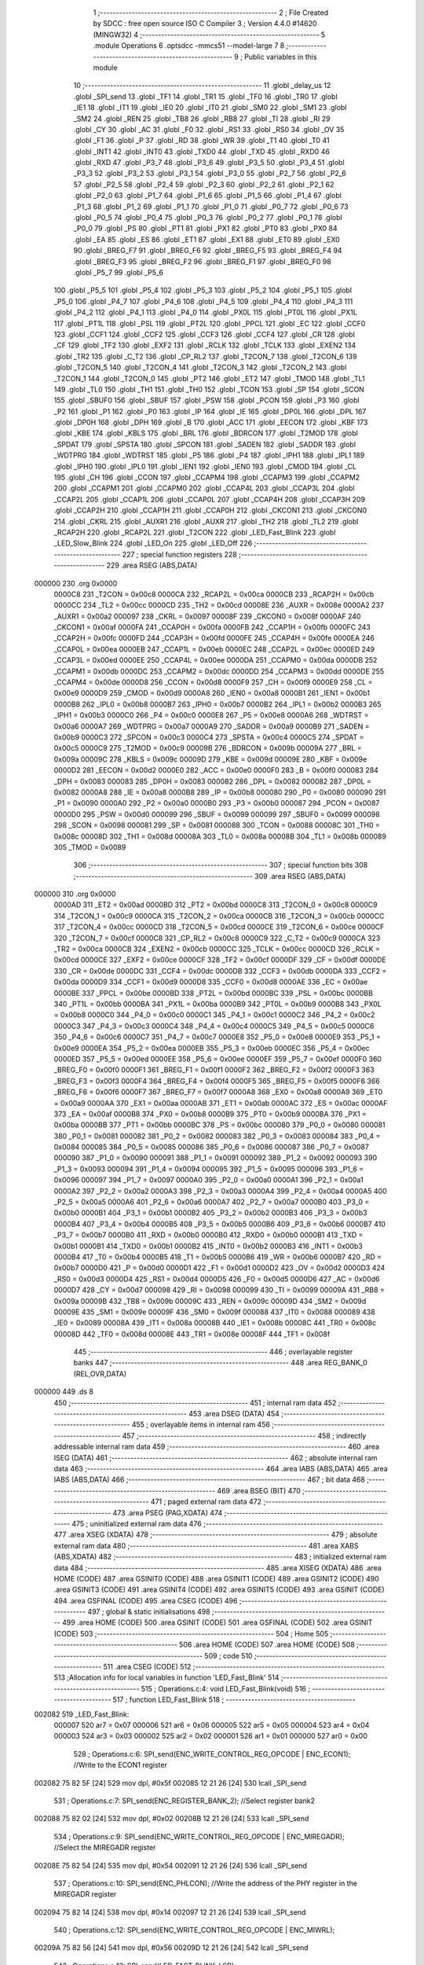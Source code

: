                                       1 ;--------------------------------------------------------
                                      2 ; File Created by SDCC : free open source ISO C Compiler 
                                      3 ; Version 4.4.0 #14620 (MINGW32)
                                      4 ;--------------------------------------------------------
                                      5 	.module Operations
                                      6 	.optsdcc -mmcs51 --model-large
                                      7 	
                                      8 ;--------------------------------------------------------
                                      9 ; Public variables in this module
                                     10 ;--------------------------------------------------------
                                     11 	.globl _delay_us
                                     12 	.globl _SPI_send
                                     13 	.globl _TF1
                                     14 	.globl _TR1
                                     15 	.globl _TF0
                                     16 	.globl _TR0
                                     17 	.globl _IE1
                                     18 	.globl _IT1
                                     19 	.globl _IE0
                                     20 	.globl _IT0
                                     21 	.globl _SM0
                                     22 	.globl _SM1
                                     23 	.globl _SM2
                                     24 	.globl _REN
                                     25 	.globl _TB8
                                     26 	.globl _RB8
                                     27 	.globl _TI
                                     28 	.globl _RI
                                     29 	.globl _CY
                                     30 	.globl _AC
                                     31 	.globl _F0
                                     32 	.globl _RS1
                                     33 	.globl _RS0
                                     34 	.globl _OV
                                     35 	.globl _F1
                                     36 	.globl _P
                                     37 	.globl _RD
                                     38 	.globl _WR
                                     39 	.globl _T1
                                     40 	.globl _T0
                                     41 	.globl _INT1
                                     42 	.globl _INT0
                                     43 	.globl _TXD0
                                     44 	.globl _TXD
                                     45 	.globl _RXD0
                                     46 	.globl _RXD
                                     47 	.globl _P3_7
                                     48 	.globl _P3_6
                                     49 	.globl _P3_5
                                     50 	.globl _P3_4
                                     51 	.globl _P3_3
                                     52 	.globl _P3_2
                                     53 	.globl _P3_1
                                     54 	.globl _P3_0
                                     55 	.globl _P2_7
                                     56 	.globl _P2_6
                                     57 	.globl _P2_5
                                     58 	.globl _P2_4
                                     59 	.globl _P2_3
                                     60 	.globl _P2_2
                                     61 	.globl _P2_1
                                     62 	.globl _P2_0
                                     63 	.globl _P1_7
                                     64 	.globl _P1_6
                                     65 	.globl _P1_5
                                     66 	.globl _P1_4
                                     67 	.globl _P1_3
                                     68 	.globl _P1_2
                                     69 	.globl _P1_1
                                     70 	.globl _P1_0
                                     71 	.globl _P0_7
                                     72 	.globl _P0_6
                                     73 	.globl _P0_5
                                     74 	.globl _P0_4
                                     75 	.globl _P0_3
                                     76 	.globl _P0_2
                                     77 	.globl _P0_1
                                     78 	.globl _P0_0
                                     79 	.globl _PS
                                     80 	.globl _PT1
                                     81 	.globl _PX1
                                     82 	.globl _PT0
                                     83 	.globl _PX0
                                     84 	.globl _EA
                                     85 	.globl _ES
                                     86 	.globl _ET1
                                     87 	.globl _EX1
                                     88 	.globl _ET0
                                     89 	.globl _EX0
                                     90 	.globl _BREG_F7
                                     91 	.globl _BREG_F6
                                     92 	.globl _BREG_F5
                                     93 	.globl _BREG_F4
                                     94 	.globl _BREG_F3
                                     95 	.globl _BREG_F2
                                     96 	.globl _BREG_F1
                                     97 	.globl _BREG_F0
                                     98 	.globl _P5_7
                                     99 	.globl _P5_6
                                    100 	.globl _P5_5
                                    101 	.globl _P5_4
                                    102 	.globl _P5_3
                                    103 	.globl _P5_2
                                    104 	.globl _P5_1
                                    105 	.globl _P5_0
                                    106 	.globl _P4_7
                                    107 	.globl _P4_6
                                    108 	.globl _P4_5
                                    109 	.globl _P4_4
                                    110 	.globl _P4_3
                                    111 	.globl _P4_2
                                    112 	.globl _P4_1
                                    113 	.globl _P4_0
                                    114 	.globl _PX0L
                                    115 	.globl _PT0L
                                    116 	.globl _PX1L
                                    117 	.globl _PT1L
                                    118 	.globl _PSL
                                    119 	.globl _PT2L
                                    120 	.globl _PPCL
                                    121 	.globl _EC
                                    122 	.globl _CCF0
                                    123 	.globl _CCF1
                                    124 	.globl _CCF2
                                    125 	.globl _CCF3
                                    126 	.globl _CCF4
                                    127 	.globl _CR
                                    128 	.globl _CF
                                    129 	.globl _TF2
                                    130 	.globl _EXF2
                                    131 	.globl _RCLK
                                    132 	.globl _TCLK
                                    133 	.globl _EXEN2
                                    134 	.globl _TR2
                                    135 	.globl _C_T2
                                    136 	.globl _CP_RL2
                                    137 	.globl _T2CON_7
                                    138 	.globl _T2CON_6
                                    139 	.globl _T2CON_5
                                    140 	.globl _T2CON_4
                                    141 	.globl _T2CON_3
                                    142 	.globl _T2CON_2
                                    143 	.globl _T2CON_1
                                    144 	.globl _T2CON_0
                                    145 	.globl _PT2
                                    146 	.globl _ET2
                                    147 	.globl _TMOD
                                    148 	.globl _TL1
                                    149 	.globl _TL0
                                    150 	.globl _TH1
                                    151 	.globl _TH0
                                    152 	.globl _TCON
                                    153 	.globl _SP
                                    154 	.globl _SCON
                                    155 	.globl _SBUF0
                                    156 	.globl _SBUF
                                    157 	.globl _PSW
                                    158 	.globl _PCON
                                    159 	.globl _P3
                                    160 	.globl _P2
                                    161 	.globl _P1
                                    162 	.globl _P0
                                    163 	.globl _IP
                                    164 	.globl _IE
                                    165 	.globl _DP0L
                                    166 	.globl _DPL
                                    167 	.globl _DP0H
                                    168 	.globl _DPH
                                    169 	.globl _B
                                    170 	.globl _ACC
                                    171 	.globl _EECON
                                    172 	.globl _KBF
                                    173 	.globl _KBE
                                    174 	.globl _KBLS
                                    175 	.globl _BRL
                                    176 	.globl _BDRCON
                                    177 	.globl _T2MOD
                                    178 	.globl _SPDAT
                                    179 	.globl _SPSTA
                                    180 	.globl _SPCON
                                    181 	.globl _SADEN
                                    182 	.globl _SADDR
                                    183 	.globl _WDTPRG
                                    184 	.globl _WDTRST
                                    185 	.globl _P5
                                    186 	.globl _P4
                                    187 	.globl _IPH1
                                    188 	.globl _IPL1
                                    189 	.globl _IPH0
                                    190 	.globl _IPL0
                                    191 	.globl _IEN1
                                    192 	.globl _IEN0
                                    193 	.globl _CMOD
                                    194 	.globl _CL
                                    195 	.globl _CH
                                    196 	.globl _CCON
                                    197 	.globl _CCAPM4
                                    198 	.globl _CCAPM3
                                    199 	.globl _CCAPM2
                                    200 	.globl _CCAPM1
                                    201 	.globl _CCAPM0
                                    202 	.globl _CCAP4L
                                    203 	.globl _CCAP3L
                                    204 	.globl _CCAP2L
                                    205 	.globl _CCAP1L
                                    206 	.globl _CCAP0L
                                    207 	.globl _CCAP4H
                                    208 	.globl _CCAP3H
                                    209 	.globl _CCAP2H
                                    210 	.globl _CCAP1H
                                    211 	.globl _CCAP0H
                                    212 	.globl _CKCON1
                                    213 	.globl _CKCON0
                                    214 	.globl _CKRL
                                    215 	.globl _AUXR1
                                    216 	.globl _AUXR
                                    217 	.globl _TH2
                                    218 	.globl _TL2
                                    219 	.globl _RCAP2H
                                    220 	.globl _RCAP2L
                                    221 	.globl _T2CON
                                    222 	.globl _LED_Fast_Blink
                                    223 	.globl _LED_Slow_Blink
                                    224 	.globl _LED_On
                                    225 	.globl _LED_Off
                                    226 ;--------------------------------------------------------
                                    227 ; special function registers
                                    228 ;--------------------------------------------------------
                                    229 	.area RSEG    (ABS,DATA)
      000000                        230 	.org 0x0000
                           0000C8   231 _T2CON	=	0x00c8
                           0000CA   232 _RCAP2L	=	0x00ca
                           0000CB   233 _RCAP2H	=	0x00cb
                           0000CC   234 _TL2	=	0x00cc
                           0000CD   235 _TH2	=	0x00cd
                           00008E   236 _AUXR	=	0x008e
                           0000A2   237 _AUXR1	=	0x00a2
                           000097   238 _CKRL	=	0x0097
                           00008F   239 _CKCON0	=	0x008f
                           0000AF   240 _CKCON1	=	0x00af
                           0000FA   241 _CCAP0H	=	0x00fa
                           0000FB   242 _CCAP1H	=	0x00fb
                           0000FC   243 _CCAP2H	=	0x00fc
                           0000FD   244 _CCAP3H	=	0x00fd
                           0000FE   245 _CCAP4H	=	0x00fe
                           0000EA   246 _CCAP0L	=	0x00ea
                           0000EB   247 _CCAP1L	=	0x00eb
                           0000EC   248 _CCAP2L	=	0x00ec
                           0000ED   249 _CCAP3L	=	0x00ed
                           0000EE   250 _CCAP4L	=	0x00ee
                           0000DA   251 _CCAPM0	=	0x00da
                           0000DB   252 _CCAPM1	=	0x00db
                           0000DC   253 _CCAPM2	=	0x00dc
                           0000DD   254 _CCAPM3	=	0x00dd
                           0000DE   255 _CCAPM4	=	0x00de
                           0000D8   256 _CCON	=	0x00d8
                           0000F9   257 _CH	=	0x00f9
                           0000E9   258 _CL	=	0x00e9
                           0000D9   259 _CMOD	=	0x00d9
                           0000A8   260 _IEN0	=	0x00a8
                           0000B1   261 _IEN1	=	0x00b1
                           0000B8   262 _IPL0	=	0x00b8
                           0000B7   263 _IPH0	=	0x00b7
                           0000B2   264 _IPL1	=	0x00b2
                           0000B3   265 _IPH1	=	0x00b3
                           0000C0   266 _P4	=	0x00c0
                           0000E8   267 _P5	=	0x00e8
                           0000A6   268 _WDTRST	=	0x00a6
                           0000A7   269 _WDTPRG	=	0x00a7
                           0000A9   270 _SADDR	=	0x00a9
                           0000B9   271 _SADEN	=	0x00b9
                           0000C3   272 _SPCON	=	0x00c3
                           0000C4   273 _SPSTA	=	0x00c4
                           0000C5   274 _SPDAT	=	0x00c5
                           0000C9   275 _T2MOD	=	0x00c9
                           00009B   276 _BDRCON	=	0x009b
                           00009A   277 _BRL	=	0x009a
                           00009C   278 _KBLS	=	0x009c
                           00009D   279 _KBE	=	0x009d
                           00009E   280 _KBF	=	0x009e
                           0000D2   281 _EECON	=	0x00d2
                           0000E0   282 _ACC	=	0x00e0
                           0000F0   283 _B	=	0x00f0
                           000083   284 _DPH	=	0x0083
                           000083   285 _DP0H	=	0x0083
                           000082   286 _DPL	=	0x0082
                           000082   287 _DP0L	=	0x0082
                           0000A8   288 _IE	=	0x00a8
                           0000B8   289 _IP	=	0x00b8
                           000080   290 _P0	=	0x0080
                           000090   291 _P1	=	0x0090
                           0000A0   292 _P2	=	0x00a0
                           0000B0   293 _P3	=	0x00b0
                           000087   294 _PCON	=	0x0087
                           0000D0   295 _PSW	=	0x00d0
                           000099   296 _SBUF	=	0x0099
                           000099   297 _SBUF0	=	0x0099
                           000098   298 _SCON	=	0x0098
                           000081   299 _SP	=	0x0081
                           000088   300 _TCON	=	0x0088
                           00008C   301 _TH0	=	0x008c
                           00008D   302 _TH1	=	0x008d
                           00008A   303 _TL0	=	0x008a
                           00008B   304 _TL1	=	0x008b
                           000089   305 _TMOD	=	0x0089
                                    306 ;--------------------------------------------------------
                                    307 ; special function bits
                                    308 ;--------------------------------------------------------
                                    309 	.area RSEG    (ABS,DATA)
      000000                        310 	.org 0x0000
                           0000AD   311 _ET2	=	0x00ad
                           0000BD   312 _PT2	=	0x00bd
                           0000C8   313 _T2CON_0	=	0x00c8
                           0000C9   314 _T2CON_1	=	0x00c9
                           0000CA   315 _T2CON_2	=	0x00ca
                           0000CB   316 _T2CON_3	=	0x00cb
                           0000CC   317 _T2CON_4	=	0x00cc
                           0000CD   318 _T2CON_5	=	0x00cd
                           0000CE   319 _T2CON_6	=	0x00ce
                           0000CF   320 _T2CON_7	=	0x00cf
                           0000C8   321 _CP_RL2	=	0x00c8
                           0000C9   322 _C_T2	=	0x00c9
                           0000CA   323 _TR2	=	0x00ca
                           0000CB   324 _EXEN2	=	0x00cb
                           0000CC   325 _TCLK	=	0x00cc
                           0000CD   326 _RCLK	=	0x00cd
                           0000CE   327 _EXF2	=	0x00ce
                           0000CF   328 _TF2	=	0x00cf
                           0000DF   329 _CF	=	0x00df
                           0000DE   330 _CR	=	0x00de
                           0000DC   331 _CCF4	=	0x00dc
                           0000DB   332 _CCF3	=	0x00db
                           0000DA   333 _CCF2	=	0x00da
                           0000D9   334 _CCF1	=	0x00d9
                           0000D8   335 _CCF0	=	0x00d8
                           0000AE   336 _EC	=	0x00ae
                           0000BE   337 _PPCL	=	0x00be
                           0000BD   338 _PT2L	=	0x00bd
                           0000BC   339 _PSL	=	0x00bc
                           0000BB   340 _PT1L	=	0x00bb
                           0000BA   341 _PX1L	=	0x00ba
                           0000B9   342 _PT0L	=	0x00b9
                           0000B8   343 _PX0L	=	0x00b8
                           0000C0   344 _P4_0	=	0x00c0
                           0000C1   345 _P4_1	=	0x00c1
                           0000C2   346 _P4_2	=	0x00c2
                           0000C3   347 _P4_3	=	0x00c3
                           0000C4   348 _P4_4	=	0x00c4
                           0000C5   349 _P4_5	=	0x00c5
                           0000C6   350 _P4_6	=	0x00c6
                           0000C7   351 _P4_7	=	0x00c7
                           0000E8   352 _P5_0	=	0x00e8
                           0000E9   353 _P5_1	=	0x00e9
                           0000EA   354 _P5_2	=	0x00ea
                           0000EB   355 _P5_3	=	0x00eb
                           0000EC   356 _P5_4	=	0x00ec
                           0000ED   357 _P5_5	=	0x00ed
                           0000EE   358 _P5_6	=	0x00ee
                           0000EF   359 _P5_7	=	0x00ef
                           0000F0   360 _BREG_F0	=	0x00f0
                           0000F1   361 _BREG_F1	=	0x00f1
                           0000F2   362 _BREG_F2	=	0x00f2
                           0000F3   363 _BREG_F3	=	0x00f3
                           0000F4   364 _BREG_F4	=	0x00f4
                           0000F5   365 _BREG_F5	=	0x00f5
                           0000F6   366 _BREG_F6	=	0x00f6
                           0000F7   367 _BREG_F7	=	0x00f7
                           0000A8   368 _EX0	=	0x00a8
                           0000A9   369 _ET0	=	0x00a9
                           0000AA   370 _EX1	=	0x00aa
                           0000AB   371 _ET1	=	0x00ab
                           0000AC   372 _ES	=	0x00ac
                           0000AF   373 _EA	=	0x00af
                           0000B8   374 _PX0	=	0x00b8
                           0000B9   375 _PT0	=	0x00b9
                           0000BA   376 _PX1	=	0x00ba
                           0000BB   377 _PT1	=	0x00bb
                           0000BC   378 _PS	=	0x00bc
                           000080   379 _P0_0	=	0x0080
                           000081   380 _P0_1	=	0x0081
                           000082   381 _P0_2	=	0x0082
                           000083   382 _P0_3	=	0x0083
                           000084   383 _P0_4	=	0x0084
                           000085   384 _P0_5	=	0x0085
                           000086   385 _P0_6	=	0x0086
                           000087   386 _P0_7	=	0x0087
                           000090   387 _P1_0	=	0x0090
                           000091   388 _P1_1	=	0x0091
                           000092   389 _P1_2	=	0x0092
                           000093   390 _P1_3	=	0x0093
                           000094   391 _P1_4	=	0x0094
                           000095   392 _P1_5	=	0x0095
                           000096   393 _P1_6	=	0x0096
                           000097   394 _P1_7	=	0x0097
                           0000A0   395 _P2_0	=	0x00a0
                           0000A1   396 _P2_1	=	0x00a1
                           0000A2   397 _P2_2	=	0x00a2
                           0000A3   398 _P2_3	=	0x00a3
                           0000A4   399 _P2_4	=	0x00a4
                           0000A5   400 _P2_5	=	0x00a5
                           0000A6   401 _P2_6	=	0x00a6
                           0000A7   402 _P2_7	=	0x00a7
                           0000B0   403 _P3_0	=	0x00b0
                           0000B1   404 _P3_1	=	0x00b1
                           0000B2   405 _P3_2	=	0x00b2
                           0000B3   406 _P3_3	=	0x00b3
                           0000B4   407 _P3_4	=	0x00b4
                           0000B5   408 _P3_5	=	0x00b5
                           0000B6   409 _P3_6	=	0x00b6
                           0000B7   410 _P3_7	=	0x00b7
                           0000B0   411 _RXD	=	0x00b0
                           0000B0   412 _RXD0	=	0x00b0
                           0000B1   413 _TXD	=	0x00b1
                           0000B1   414 _TXD0	=	0x00b1
                           0000B2   415 _INT0	=	0x00b2
                           0000B3   416 _INT1	=	0x00b3
                           0000B4   417 _T0	=	0x00b4
                           0000B5   418 _T1	=	0x00b5
                           0000B6   419 _WR	=	0x00b6
                           0000B7   420 _RD	=	0x00b7
                           0000D0   421 _P	=	0x00d0
                           0000D1   422 _F1	=	0x00d1
                           0000D2   423 _OV	=	0x00d2
                           0000D3   424 _RS0	=	0x00d3
                           0000D4   425 _RS1	=	0x00d4
                           0000D5   426 _F0	=	0x00d5
                           0000D6   427 _AC	=	0x00d6
                           0000D7   428 _CY	=	0x00d7
                           000098   429 _RI	=	0x0098
                           000099   430 _TI	=	0x0099
                           00009A   431 _RB8	=	0x009a
                           00009B   432 _TB8	=	0x009b
                           00009C   433 _REN	=	0x009c
                           00009D   434 _SM2	=	0x009d
                           00009E   435 _SM1	=	0x009e
                           00009F   436 _SM0	=	0x009f
                           000088   437 _IT0	=	0x0088
                           000089   438 _IE0	=	0x0089
                           00008A   439 _IT1	=	0x008a
                           00008B   440 _IE1	=	0x008b
                           00008C   441 _TR0	=	0x008c
                           00008D   442 _TF0	=	0x008d
                           00008E   443 _TR1	=	0x008e
                           00008F   444 _TF1	=	0x008f
                                    445 ;--------------------------------------------------------
                                    446 ; overlayable register banks
                                    447 ;--------------------------------------------------------
                                    448 	.area REG_BANK_0	(REL,OVR,DATA)
      000000                        449 	.ds 8
                                    450 ;--------------------------------------------------------
                                    451 ; internal ram data
                                    452 ;--------------------------------------------------------
                                    453 	.area DSEG    (DATA)
                                    454 ;--------------------------------------------------------
                                    455 ; overlayable items in internal ram
                                    456 ;--------------------------------------------------------
                                    457 ;--------------------------------------------------------
                                    458 ; indirectly addressable internal ram data
                                    459 ;--------------------------------------------------------
                                    460 	.area ISEG    (DATA)
                                    461 ;--------------------------------------------------------
                                    462 ; absolute internal ram data
                                    463 ;--------------------------------------------------------
                                    464 	.area IABS    (ABS,DATA)
                                    465 	.area IABS    (ABS,DATA)
                                    466 ;--------------------------------------------------------
                                    467 ; bit data
                                    468 ;--------------------------------------------------------
                                    469 	.area BSEG    (BIT)
                                    470 ;--------------------------------------------------------
                                    471 ; paged external ram data
                                    472 ;--------------------------------------------------------
                                    473 	.area PSEG    (PAG,XDATA)
                                    474 ;--------------------------------------------------------
                                    475 ; uninitialized external ram data
                                    476 ;--------------------------------------------------------
                                    477 	.area XSEG    (XDATA)
                                    478 ;--------------------------------------------------------
                                    479 ; absolute external ram data
                                    480 ;--------------------------------------------------------
                                    481 	.area XABS    (ABS,XDATA)
                                    482 ;--------------------------------------------------------
                                    483 ; initialized external ram data
                                    484 ;--------------------------------------------------------
                                    485 	.area XISEG   (XDATA)
                                    486 	.area HOME    (CODE)
                                    487 	.area GSINIT0 (CODE)
                                    488 	.area GSINIT1 (CODE)
                                    489 	.area GSINIT2 (CODE)
                                    490 	.area GSINIT3 (CODE)
                                    491 	.area GSINIT4 (CODE)
                                    492 	.area GSINIT5 (CODE)
                                    493 	.area GSINIT  (CODE)
                                    494 	.area GSFINAL (CODE)
                                    495 	.area CSEG    (CODE)
                                    496 ;--------------------------------------------------------
                                    497 ; global & static initialisations
                                    498 ;--------------------------------------------------------
                                    499 	.area HOME    (CODE)
                                    500 	.area GSINIT  (CODE)
                                    501 	.area GSFINAL (CODE)
                                    502 	.area GSINIT  (CODE)
                                    503 ;--------------------------------------------------------
                                    504 ; Home
                                    505 ;--------------------------------------------------------
                                    506 	.area HOME    (CODE)
                                    507 	.area HOME    (CODE)
                                    508 ;--------------------------------------------------------
                                    509 ; code
                                    510 ;--------------------------------------------------------
                                    511 	.area CSEG    (CODE)
                                    512 ;------------------------------------------------------------
                                    513 ;Allocation info for local variables in function 'LED_Fast_Blink'
                                    514 ;------------------------------------------------------------
                                    515 ;	Operations.c:4: void LED_Fast_Blink(void)
                                    516 ;	-----------------------------------------
                                    517 ;	 function LED_Fast_Blink
                                    518 ;	-----------------------------------------
      002082                        519 _LED_Fast_Blink:
                           000007   520 	ar7 = 0x07
                           000006   521 	ar6 = 0x06
                           000005   522 	ar5 = 0x05
                           000004   523 	ar4 = 0x04
                           000003   524 	ar3 = 0x03
                           000002   525 	ar2 = 0x02
                           000001   526 	ar1 = 0x01
                           000000   527 	ar0 = 0x00
                                    528 ;	Operations.c:6: SPI_send(ENC_WRITE_CONTROL_REG_OPCODE | ENC_ECON1);     //Write to the ECON1 register
      002082 75 82 5F         [24]  529 	mov	dpl, #0x5f
      002085 12 21 26         [24]  530 	lcall	_SPI_send
                                    531 ;	Operations.c:7: SPI_send(ENC_REGISTER_BANK_2);                          //Select register bank2
      002088 75 82 02         [24]  532 	mov	dpl, #0x02
      00208B 12 21 26         [24]  533 	lcall	_SPI_send
                                    534 ;	Operations.c:9: SPI_send(ENC_WRITE_CONTROL_REG_OPCODE | ENC_MIREGADR);  //Select the MIREGADR register
      00208E 75 82 54         [24]  535 	mov	dpl, #0x54
      002091 12 21 26         [24]  536 	lcall	_SPI_send
                                    537 ;	Operations.c:10: SPI_send(ENC_PHLCON);                                   //Write the address of the PHY register in the MIREGADR register
      002094 75 82 14         [24]  538 	mov	dpl, #0x14
      002097 12 21 26         [24]  539 	lcall	_SPI_send
                                    540 ;	Operations.c:12: SPI_send(ENC_WRITE_CONTROL_REG_OPCODE | ENC_MIWRL);
      00209A 75 82 56         [24]  541 	mov	dpl, #0x56
      00209D 12 21 26         [24]  542 	lcall	_SPI_send
                                    543 ;	Operations.c:13: SPI_send(LED_FAST_BLINK_LSB);
      0020A0 75 82 00         [24]  544 	mov	dpl, #0x00
      0020A3 12 21 26         [24]  545 	lcall	_SPI_send
                                    546 ;	Operations.c:14: SPI_send(ENC_WRITE_CONTROL_REG_OPCODE | ENC_MIWRH);
      0020A6 75 82 57         [24]  547 	mov	dpl, #0x57
      0020A9 12 21 26         [24]  548 	lcall	_SPI_send
                                    549 ;	Operations.c:15: SPI_send(LED_FAST_BLINK_MSB);
      0020AC 75 82 0A         [24]  550 	mov	dpl, #0x0a
                                    551 ;	Operations.c:17: }
      0020AF 02 21 26         [24]  552 	ljmp	_SPI_send
                                    553 ;------------------------------------------------------------
                                    554 ;Allocation info for local variables in function 'LED_Slow_Blink'
                                    555 ;------------------------------------------------------------
                                    556 ;	Operations.c:19: void LED_Slow_Blink(void)
                                    557 ;	-----------------------------------------
                                    558 ;	 function LED_Slow_Blink
                                    559 ;	-----------------------------------------
      0020B2                        560 _LED_Slow_Blink:
                                    561 ;	Operations.c:22: }
      0020B2 22               [24]  562 	ret
                                    563 ;------------------------------------------------------------
                                    564 ;Allocation info for local variables in function 'LED_On'
                                    565 ;------------------------------------------------------------
                                    566 ;	Operations.c:24: void LED_On(void)
                                    567 ;	-----------------------------------------
                                    568 ;	 function LED_On
                                    569 ;	-----------------------------------------
      0020B3                        570 _LED_On:
                                    571 ;	Operations.c:26: SPI_send(ENC_WRITE_CONTROL_REG_OPCODE | ENC_ECON1);     //Write to the ECON1 register
      0020B3 75 82 5F         [24]  572 	mov	dpl, #0x5f
      0020B6 12 21 26         [24]  573 	lcall	_SPI_send
                                    574 ;	Operations.c:27: delay_us(10);
      0020B9 90 00 0A         [24]  575 	mov	dptr,#0x000a
      0020BC 12 22 BF         [24]  576 	lcall	_delay_us
                                    577 ;	Operations.c:28: SPI_send(ENC_REGISTER_BANK_2);                          //Select register bank2
      0020BF 75 82 02         [24]  578 	mov	dpl, #0x02
      0020C2 12 21 26         [24]  579 	lcall	_SPI_send
                                    580 ;	Operations.c:29: delay_us(10);
      0020C5 90 00 0A         [24]  581 	mov	dptr,#0x000a
      0020C8 12 22 BF         [24]  582 	lcall	_delay_us
                                    583 ;	Operations.c:31: SPI_send(ENC_WRITE_CONTROL_REG_OPCODE | ENC_MIREGADR);  //Select the MIREGADR register
      0020CB 75 82 54         [24]  584 	mov	dpl, #0x54
      0020CE 12 21 26         [24]  585 	lcall	_SPI_send
                                    586 ;	Operations.c:32: delay_us(10);
      0020D1 90 00 0A         [24]  587 	mov	dptr,#0x000a
      0020D4 12 22 BF         [24]  588 	lcall	_delay_us
                                    589 ;	Operations.c:33: SPI_send(ENC_PHLCON);                                   //Write the address of the PHY register in the MIREGADR register
      0020D7 75 82 14         [24]  590 	mov	dpl, #0x14
      0020DA 12 21 26         [24]  591 	lcall	_SPI_send
                                    592 ;	Operations.c:34: delay_us(10);
      0020DD 90 00 0A         [24]  593 	mov	dptr,#0x000a
      0020E0 12 22 BF         [24]  594 	lcall	_delay_us
                                    595 ;	Operations.c:36: SPI_send(ENC_WRITE_CONTROL_REG_OPCODE | ENC_MIWRL);
      0020E3 75 82 56         [24]  596 	mov	dpl, #0x56
      0020E6 12 21 26         [24]  597 	lcall	_SPI_send
                                    598 ;	Operations.c:37: delay_us(10);
      0020E9 90 00 0A         [24]  599 	mov	dptr,#0x000a
      0020EC 12 22 BF         [24]  600 	lcall	_delay_us
                                    601 ;	Operations.c:38: SPI_send(LED_ON_LSB);
      0020EF 75 82 00         [24]  602 	mov	dpl, #0x00
      0020F2 12 21 26         [24]  603 	lcall	_SPI_send
                                    604 ;	Operations.c:39: delay_us(10);
      0020F5 90 00 0A         [24]  605 	mov	dptr,#0x000a
      0020F8 12 22 BF         [24]  606 	lcall	_delay_us
                                    607 ;	Operations.c:40: SPI_send(ENC_WRITE_CONTROL_REG_OPCODE | ENC_MIWRH);
      0020FB 75 82 57         [24]  608 	mov	dpl, #0x57
      0020FE 12 21 26         [24]  609 	lcall	_SPI_send
                                    610 ;	Operations.c:41: delay_us(10);
      002101 90 00 0A         [24]  611 	mov	dptr,#0x000a
      002104 12 22 BF         [24]  612 	lcall	_delay_us
                                    613 ;	Operations.c:42: SPI_send(LED_ON_MSB);
      002107 75 82 08         [24]  614 	mov	dpl, #0x08
                                    615 ;	Operations.c:44: }
      00210A 02 21 26         [24]  616 	ljmp	_SPI_send
                                    617 ;------------------------------------------------------------
                                    618 ;Allocation info for local variables in function 'LED_Off'
                                    619 ;------------------------------------------------------------
                                    620 ;	Operations.c:46: void LED_Off(void)
                                    621 ;	-----------------------------------------
                                    622 ;	 function LED_Off
                                    623 ;	-----------------------------------------
      00210D                        624 _LED_Off:
                                    625 ;	Operations.c:49: }
      00210D 22               [24]  626 	ret
                                    627 	.area CSEG    (CODE)
                                    628 	.area CONST   (CODE)
                                    629 	.area XINIT   (CODE)
                                    630 	.area CABS    (ABS,CODE)
